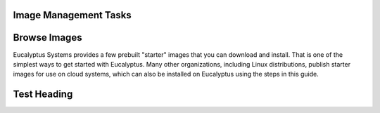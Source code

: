 ========
Image Management Tasks
========
  .. contents::
=======
Browse Images
=======
Eucalyptus Systems provides a few prebuilt "starter" images that you can download and install. That is one of the simplest ways to get started with Eucalyptus. Many other organizations, including Linux distributions, publish starter images for use on cloud systems, which can also be installed on Eucalyptus using the steps in this guide.

======
Test Heading
======
